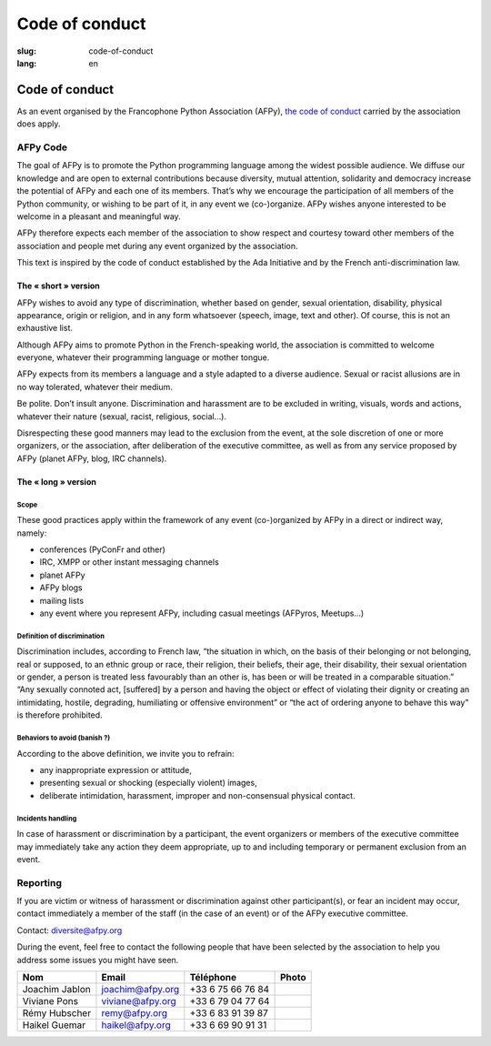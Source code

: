 Code of conduct
################

:slug: code-of-conduct
:lang: en

Code of conduct
===============

As an event organised by the Francophone Python Association (AFPy), `the code of
conduct`_ carried by the association does apply.

.. _`the code of conduct`: http://www.afpy.org/docs/charte

AFPy Code
---------

The goal of AFPy is to promote the Python programming language among the widest
possible audience. We diffuse our knowledge and are open to external
contributions because diversity, mutual attention, solidarity and democracy
increase the potential of AFPy and each one of its members. That’s why we
encourage the participation of all members of the Python community, or wishing
to be part of it, in any event we (co-)organize. AFPy wishes anyone interested
to be welcome in a pleasant and meaningful way.

AFPy therefore expects each member of the association to show respect and
courtesy toward other members of the association and people met during any event
organized by the association.

This text is inspired by the code of conduct established by the Ada Initiative
and by the French anti-discrimination law.

The « short » version
+++++++++++++++++++++

AFPy wishes to avoid any type of discrimination, whether based on gender, sexual
orientation, disability, physical appearance, origin or religion, and in any
form whatsoever (speech, image, text and other). Of course, this is not an
exhaustive list.

Although AFPy aims to promote Python in the French-speaking world, the
association is committed to welcome everyone, whatever their programming
language or mother tongue.

AFPy expects from its members a language and a style adapted to a diverse
audience. Sexual or racist allusions are in no way tolerated, whatever their
medium.

Be polite. Don’t insult anyone. Discrimination and harassment are to be excluded
in writing, visuals, words and actions, whatever their nature (sexual, racist,
religious, social…).

Disrespecting these good manners may lead to the exclusion from the event, at
the sole discretion of one or more organizers, or the association, after
deliberation of the executive committee, as well as from any service proposed by
AFPy (planet AFPy, blog, IRC channels).

The « long » version
++++++++++++++++++++

Scope
~~~~~

These good practices apply within the framework of any event (co-)organized by
AFPy in a direct or indirect way, namely:

- conferences (PyConFr and other)
- IRC, XMPP or other instant messaging channels
- planet AFPy
- AFPy blogs
- mailing lists
- any event where you represent AFPy, including casual meetings (AFPyros,
  Meetups…)

Definition of discrimination
~~~~~~~~~~~~~~~~~~~~~~~~~~~~

Discrimination includes, according to French law, “the situation in which, on
the basis of their belonging or not belonging, real or supposed, to an ethnic
group or race, their religion, their beliefs, their age, their disability, their
sexual orientation or gender, a person is treated less favourably than an other
is, has been or will be treated in a comparable situation.” “Any sexually
connoted act, [suffered] by a person and having the object or effect of
violating their dignity or creating an intimidating, hostile, degrading,
humiliating or offensive environment” or “the act of ordering anyone to behave
this way” is therefore prohibited.

Behaviors to avoid (banish ?)
~~~~~~~~~~~~~~~~~~~~~~~~~~~~~

According to the above definition, we invite you to refrain:

- any inappropriate expression or attitude,
- presenting sexual or shocking (especially violent) images,
- deliberate intimidation, harassment, improper and non-consensual physical
  contact.

Incidents handling
~~~~~~~~~~~~~~~~~~

In case of harassment or discrimination by a participant, the event organizers
or members of the executive committee may immediately take any action they deem
appropriate, up to and including temporary or permanent exclusion from an event.

Reporting
---------

If you are victim or witness of harassment or discrimination against other
participant(s), or fear an incident may occur, contact immediately a member of
the staff (in the case of an event) or of the AFPy executive committee.

Contact: `diversite@afpy.org`_

.. _`diversite@afpy.org` : mailto:diversite@afpy.org

During the event, feel free to contact the following people that have
been selected by the association to help you address some issues you
might have seen.

============== ================ ================= =========
     Nom            Email          Téléphone        Photo
============== ================ ================= =========
Joachim Jablon joachim@afpy.org +33 6 75 66 76 84 |Joachim|
Viviane Pons   viviane@afpy.org +33 6 79 04 77 64 |Viviane|
Rémy Hubscher  remy@afpy.org    +33 6 83 91 39 87 |Rémy|
Haikel Guemar  haikel@afpy.org  +33 6 69 90 91 31 |Haikel|
============== ================ ================= =========

.. |Joachim| image:: /images/joachim_jablon.jpg
.. |Viviane| image:: /images/viviane_pons.jpg
.. |Rémy| image:: /images/remy_hubscher.jpg
.. |Haikel| image:: /images/haikel_guemar.jpg
